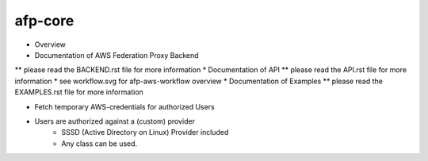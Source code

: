 ********
afp-core
********

* Overview
* Documentation of AWS Federation Proxy Backend
** please read the BACKEND.rst file for more information
* Documentation of API
** please read the API.rst file for more information
* see workflow.svg for afp-aws-workflow overview
* Documentation of Examples
** please read the EXAMPLES.rst file for more information

* Fetch temporary AWS-credentials for authorized Users
* Users are authorized against a (custom) provider
    - SSSD (Active Directory on Linux) Provider included
    - Any class can be used.
